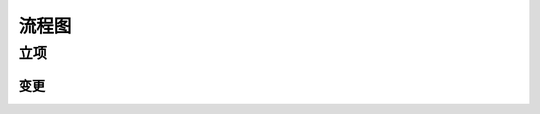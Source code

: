 流程图
========

立项
----
.. graphviz::

    digraph 立项{
        发现机会点 -> 编制立项建议书;
        编制立项建议书 -> 成立立项小组;
        成立立项小组 -> 编制项目任务书;
        编制项目任务书 -> 立项评审会;
        立项评审会 -> 立项批准;
    }

----
变更
----
.. graphviz::

    digraph 变更{
        提交变更申请 -> 分析变更类型 [shap=diamond];
        分析变更类型 [shap=diamond] -> 范围变更;
        分析变更类型 [shap=diamond] -> 进度变更;
        分析变更类型 [shap=diamond] -> 预算变更;
    }
